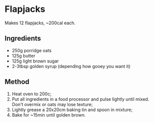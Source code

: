 * Flapjacks

Makes 12 flapjacks, ~200cal each.

** Ingredients

- 250g porridge oats
- 125g butter
- 125g light brown sugar
- 2-3tbsp golden syrup (depending how gooey you want it)

** Method

1. Heat oven to 200c;
2. Put all ingredients in a food processor and pulse lightly until
   mixed. Don't overmix or oats may lose texture;
3. Lightly grease a 20x20cm baking tin and spoon in mixture;
4. Bake for ~15min until golden brown.
